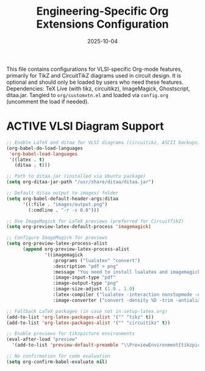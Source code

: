 # SETUPFILE: /wspace/org/notes/latex/setup-latex.org
#+TITLE: Engineering-Specific Org Extensions Configuration
#+TODO: ACTIVE | CANCELLED
#+STARTUP: indent
#+PROPERTY: header-args:emacs-lisp :tangle yes
#+DATE: 2025-10-04
#+CREATED: [%<%Y-%m-%d %a %H:%M>]
#+LAST_MODIFIED: [%<%Y-%m-%d %a %H:%M>]

This file contains configurations for VLSI-specific Org-mode features, primarily for TikZ and CircuitTikZ diagrams used in circuit design. It is optional and should only be loaded by users who need these features. Dependencies: TeX Live (with tikz, circuitikz), ImageMagick, Ghostscript, ditaa.jar. Tangled to ~org/customxtn.el~ and loaded via ~config.org~ (uncomment the load if needed).

* ACTIVE VLSI Diagram Support
#+BEGIN_SRC emacs-lisp
;; Enable LaTeX and ditaa for VLSI diagrams (circuitikz, ASCII backups)
(org-babel-do-load-languages
 'org-babel-load-languages
 '((latex . t)
   (ditaa . t)))

;; Path to ditaa.jar (installed via Ubuntu package)
(setq org-ditaa-jar-path "/usr/share/ditaa/ditaa.jar")

;; Default ditaa output to images/ folder
(setq org-babel-default-header-args:ditaa
      '((:file . "images/output.png")
        (:cmdline . "-r -s 0.8")))

;; Use ImageMagick for LaTeX previews (preferred for CircuitTikZ)
(setq org-preview-latex-default-process 'imagemagick)

;; Configure ImageMagick for previews
(setq org-preview-latex-process-alist
      (append org-preview-latex-process-alist
              '((imagemagick
                 :programs ("lualatex" "convert")
                 :description "pdf > png"
                 :message "You need to install lualatex and imagemagick."
                 :image-input-type "pdf"
                 :image-output-type "png"
                 :image-size-adjust (1.0 . 1.0)
                 :latex-compiler ("lualatex -interaction nonstopmode -output-directory %o %f")
                 :image-converter ("convert -density %D -trim -antialias %f -quality 100 %O")))))

;; Fallback LaTeX packages (in case not in setup-latex.org)
(add-to-list 'org-latex-packages-alist '("" "tikz" t))
(add-to-list 'org-latex-packages-alist '("" "circuitikz" t))

;; Enable previews for tikzpicture environments
(eval-after-load "preview"
  '(add-to-list 'preview-default-preamble "\\PreviewEnvironment{tikzpicture}" t))

;; No confirmation for code evaluation
(setq org-confirm-babel-evaluate nil)
#+END_SRC
